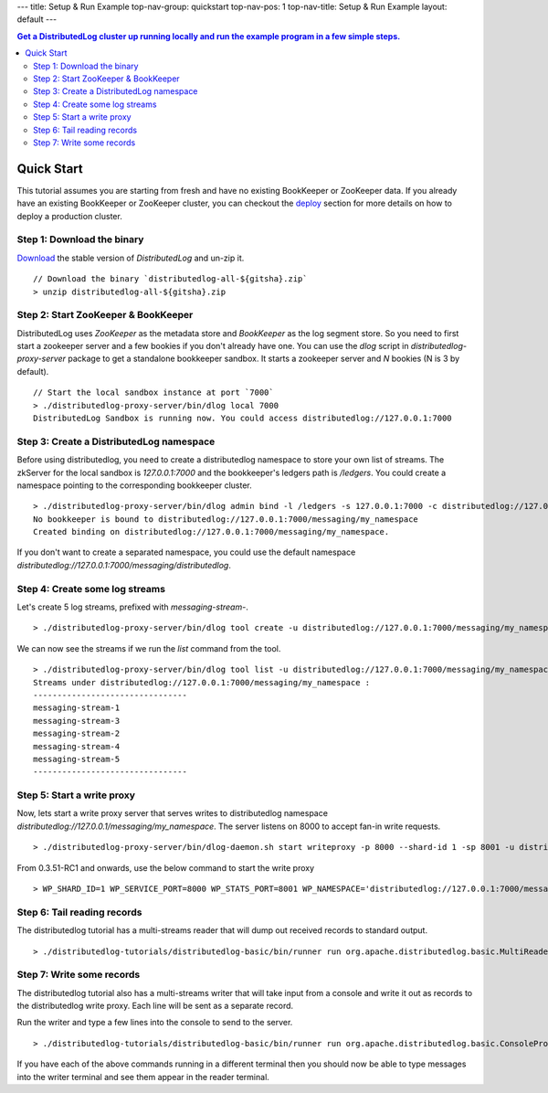 ---
title: Setup & Run Example
top-nav-group: quickstart
top-nav-pos: 1
top-nav-title: Setup & Run Example
layout: default
---

.. contents:: Get a DistributedLog cluster up running locally and run the example program in a few simple steps.

Quick Start
===========

This tutorial assumes you are starting from fresh and have no existing BookKeeper or ZooKeeper data.
If you already have an existing BookKeeper or ZooKeeper cluster, you can checkout the deploy_ section
for more details on how to deploy a production cluster.

.. _deploy: ../deployment/cluster

Step 1: Download the binary
~~~~~~~~~~~~~~~~~~~~~~~~~~~

Download_ the stable version of `DistributedLog` and un-zip it.

.. _Download: ./download

::

    // Download the binary `distributedlog-all-${gitsha}.zip`
    > unzip distributedlog-all-${gitsha}.zip


Step 2: Start ZooKeeper & BookKeeper
~~~~~~~~~~~~~~~~~~~~~~~~~~~~~~~~~~~~

DistributedLog uses `ZooKeeper` as the metadata store and `BookKeeper` as the log segment store. So
you need to first start a zookeeper server and a few bookies if you don't already have one. You can
use the `dlog` script in `distributedlog-proxy-server` package to get a standalone bookkeeper sandbox. It
starts a zookeeper server and `N` bookies (N is 3 by default).

::

    // Start the local sandbox instance at port `7000`
    > ./distributedlog-proxy-server/bin/dlog local 7000
    DistributedLog Sandbox is running now. You could access distributedlog://127.0.0.1:7000


Step 3: Create a DistributedLog namespace
~~~~~~~~~~~~~~~~~~~~~~~~~~~~~~~~~~~~~~~~~

Before using distributedlog, you need to create a distributedlog namespace to store your own list of
streams. The zkServer for the local sandbox is `127.0.0.1:7000` and the bookkeeper's ledgers path is
`/ledgers`. You could create a namespace pointing to the corresponding bookkeeper cluster.

::

    > ./distributedlog-proxy-server/bin/dlog admin bind -l /ledgers -s 127.0.0.1:7000 -c distributedlog://127.0.0.1:7000/messaging/my_namespace
    No bookkeeper is bound to distributedlog://127.0.0.1:7000/messaging/my_namespace
    Created binding on distributedlog://127.0.0.1:7000/messaging/my_namespace.


If you don't want to create a separated namespace, you could use the default namespace `distributedlog://127.0.0.1:7000/messaging/distributedlog`.


Step 4: Create some log streams
~~~~~~~~~~~~~~~~~~~~~~~~~~~~~~~

Let's create 5 log streams, prefixed with `messaging-stream-`.

::

    > ./distributedlog-proxy-server/bin/dlog tool create -u distributedlog://127.0.0.1:7000/messaging/my_namespace -r messaging-stream- -e 1-5


We can now see the streams if we run the `list` command from the tool.

::
    
    > ./distributedlog-proxy-server/bin/dlog tool list -u distributedlog://127.0.0.1:7000/messaging/my_namespace
    Streams under distributedlog://127.0.0.1:7000/messaging/my_namespace :
    --------------------------------
    messaging-stream-1
    messaging-stream-3
    messaging-stream-2
    messaging-stream-4
    messaging-stream-5
    --------------------------------


Step 5: Start a write proxy
~~~~~~~~~~~~~~~~~~~~~~~~~~~

Now, lets start a write proxy server that serves writes to distributedlog namespace `distributedlog://127.0.0.1/messaging/my_namespace`. The server listens on 8000 to accept fan-in write requests.

::
    
    > ./distributedlog-proxy-server/bin/dlog-daemon.sh start writeproxy -p 8000 --shard-id 1 -sp 8001 -u distributedlog://127.0.0.1:7000/messaging/my_namespace -mx -c `pwd`/distributedlog-proxy-server/conf/distributedlog_proxy.conf

From 0.3.51-RC1 and onwards, use the below command to start the write proxy

::

   > WP_SHARD_ID=1 WP_SERVICE_PORT=8000 WP_STATS_PORT=8001 WP_NAMESPACE='distributedlog://127.0.0.1:7000/messaging/my_namespace' ./distributedlog-proxy-server/bin/dlog-daemon.sh start writeproxy

Step 6: Tail reading records
~~~~~~~~~~~~~~~~~~~~~~~~~~~~

The distributedlog tutorial has a multi-streams reader that will dump out received records to standard output.

::
    
    > ./distributedlog-tutorials/distributedlog-basic/bin/runner run org.apache.distributedlog.basic.MultiReader distributedlog://127.0.0.1:7000/messaging/my_namespace messaging-stream-1,messaging-stream-2,messaging-stream-3,messaging-stream-4,messaging-stream-5


Step 7: Write some records
~~~~~~~~~~~~~~~~~~~~~~~~~~

The distributedlog tutorial also has a multi-streams writer that will take input from a console and write it out
as records to the distributedlog write proxy. Each line will be sent as a separate record.

Run the writer and type a few lines into the console to send to the server.

::
    
    > ./distributedlog-tutorials/distributedlog-basic/bin/runner run org.apache.distributedlog.basic.ConsoleProxyMultiWriter 'inet!127.0.0.1:8000' messaging-stream-1,messaging-stream-2,messaging-stream-3,messaging-stream-4,messaging-stream-5

If you have each of the above commands running in a different terminal then you should now be able to type messages into the writer terminal and see them appear in the reader terminal.
